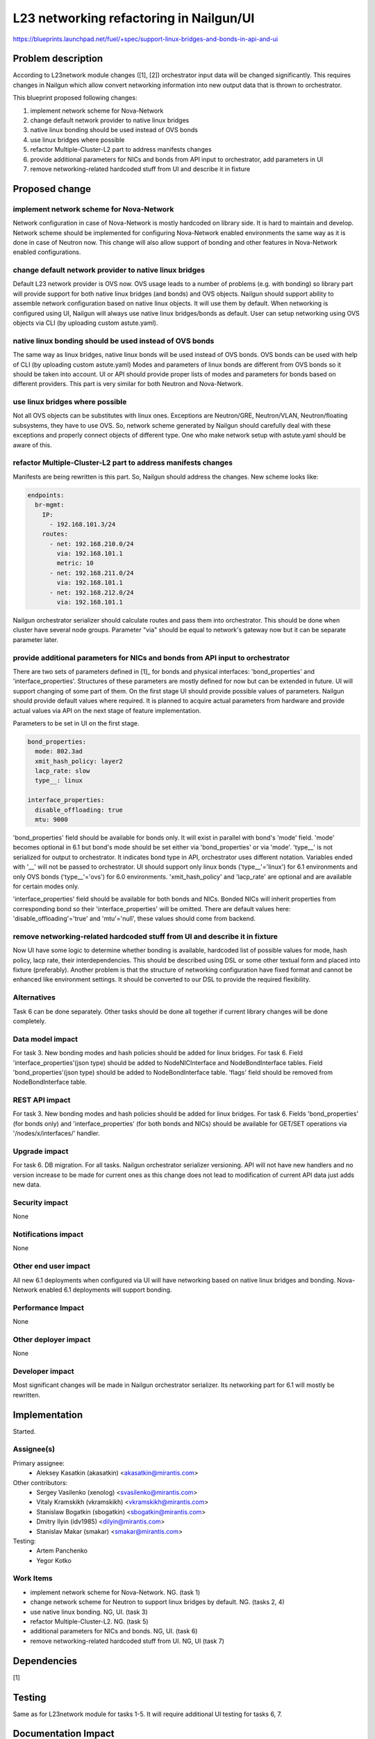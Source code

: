 ..
 This work is licensed under a Creative Commons Attribution 3.0 Unported
 License.

 http://creativecommons.org/licenses/by/3.0/legalcode

=================================================================
L23 networking refactoring in Nailgun/UI
=================================================================

https://blueprints.launchpad.net/fuel/+spec/support-linux-bridges-and-bonds-in-api-and-ui

Problem description
===================

According to L23network module changes ([1], [2]) orchestrator input data
will be changed significantly. This requires changes in Nailgun which allow
convert networking information into new output data that is thrown to
orchestrator.

This blueprint proposed following changes:

1. implement network scheme for Nova-Network
2. change default network provider to native linux bridges
3. native linux bonding should be used instead of OVS bonds
4. use linux bridges where possible
5. refactor Multiple-Cluster-L2 part to address manifests changes
6. provide additional parameters for NICs and bonds from API input to
   orchestrator, add parameters in UI
7. remove networking-related hardcoded stuff from UI and describe it in fixture


Proposed change
===============

implement network scheme for Nova-Network
-----------------------------------------

Network configuration in case of Nova-Network is mostly hardcoded on library
side. It is hard to maintain and develop. Network scheme should be implemented
for configuring Nova-Network enabled environments the same way as it is done in
case of Neutron now. This change will also allow support of bonding and other
features in Nova-Network enabled configurations.

change default network provider to native linux bridges
-------------------------------------------------------

Default L23 network provider is OVS now. OVS usage leads to a number of
problems (e.g. with bonding) so library part will provide support for both
native linux bridges (and bonds) and OVS objects. Nailgun should support
ability to assemble network configuration based on native linux objects. It
will use them by default. When networking is configured using UI, Nailgun will
always use native linux bridges/bonds as default. User can setup networking
using OVS objects via CLI (by uploading custom astute.yaml).

native linux bonding should be used instead of OVS bonds
--------------------------------------------------------

The same way as linux bridges, native linux bonds will be used instead of OVS
bonds. OVS bonds can be used with help of CLI (by uploading custom astute.yaml)
Modes and parameters of linux bonds are different from OVS bonds so it should
be taken into account. UI or API should provide proper lists of modes and
parameters for bonds based on different providers. This part is very similar
for both Neutron and Nova-Network.

use linux bridges where possible
--------------------------------

Not all OVS objects can be substitutes with linux ones. Exceptions are
Neutron/GRE, Neutron/VLAN, Neutron/floating subsystems, they have to use OVS.
So, network scheme generated by Nailgun should carefully deal with these
exceptions and properly connect objects of different type. One who make
network setup with astute.yaml should be aware of this.

refactor Multiple-Cluster-L2 part to address manifests changes
--------------------------------------------------------------

Manifests are being rewritten is this part. So, Nailgun should address the
changes. New scheme looks like:

.. code-block:: yaml

    endpoints:
      br-mgmt:
        IP:
          - 192.168.101.3/24
        routes:
          - net: 192.168.210.0/24
            via: 192.168.101.1
            metric: 10
          - net: 192.168.211.0/24
            via: 192.168.101.1
          - net: 192.168.212.0/24
            via: 192.168.101.1

Nailgun orchestrator serializer should calculate routes and pass them into
orchestrator. This should be done when cluster have several node groups.
Parameter "via" should be equal to network's gateway now but it can be separate
parameter later.

provide additional parameters for NICs and bonds from API input to orchestrator
-------------------------------------------------------------------------------

There are two sets of parameters defined in [1]_ for bonds and physical
interfaces: 'bond_properties' and 'interface_properties'.
Structures of these parameters are mostly defined for now but can be extended
in future. UI will support changing of some part of them. On the first stage UI
should provide possible values of parameters. Nailgun should provide default
values where required. It is planned to acquire actual parameters from hardware
and provide actual values via API on the next stage of feature implementation.

Parameters to be set in UI on the first stage.

.. code-block:: yaml

  bond_properties:
    mode: 802.3ad
    xmit_hash_policy: layer2
    lacp_rate: slow
    type__: linux

  interface_properties:
    disable_offloading: true
    mtu: 9000

'bond_properties' field should be available for bonds only. It will exist in
parallel with bond's 'mode' field. 'mode' becomes optional in 6.1 but bond's
mode should be set either via 'bond_properties' or via 'mode'. 'type__' is not
serialized for output to orchestrator. It indicates bond type in API,
orchestrator uses different notation. Variables ended with '__' will
not be passed to orchestrator. UI should support only linux bonds
('type__'='linux') for 6.1 environments and only OVS bonds ('type__'='ovs')
for 6.0 environments. 'xmit_hash_policy' and 'lacp_rate' are optional and are
available for certain modes only.

'interface_properties' field should be available for both bonds and NICs.
Bonded NICs will inherit properties from corresponding bond so their
'interface_properties' will be omitted. There are default values here:
'disable_offloading'='true' and 'mtu'='null', these values should come from
backend.

remove networking-related hardcoded stuff from UI and describe it in fixture
----------------------------------------------------------------------------

Now UI have some logic to determine whether bonding is available, hardcoded
list of possible values for mode, hash policy, lacp rate, their
interdependencies. This should be described using DSL or some other textual
form and placed into fixture (preferably). Another problem is that the
structure of networking configuration have fixed format and cannot be enhanced
like environment settings. It should be converted to our DSL to provide the
required flexibility.


Alternatives
------------
Task 6 can be done separately. Other tasks should be done all together if
current library changes will be done completely.


Data model impact
-----------------
For task 3.
New bonding modes and hash policies should be added for linux bridges.
For task 6.
Field 'interface_properties'(json type) should be added to NodeNICInterface and
NodeBondInterface tables. Field 'bond_properties'(json type) should be added to
NodeBondInterface table. 'flags' field should be removed from NodeBondInterface
table.


REST API impact
---------------
For task 3.
New bonding modes and hash policies should be added for linux bridges.
For task 6.
Fields 'bond_properties' (for bonds only) and 'interface_properties' (for both
bonds and NICs) should be available for GET/SET operations
via '/nodes/x/interfaces/' handler.


Upgrade impact
--------------
For task 6.
DB migration.
For all tasks.
Nailgun orchestrator serializer versioning.
API will not have new handlers and no version increase to be made for current
ones as this change does not lead to modification of current API data just adds
new data.


Security impact
---------------
None


Notifications impact
--------------------
None


Other end user impact
---------------------
All new 6.1 deployments when configured via UI will have networking based on
native linux bridges and bonding. Nova-Network enabled 6.1 deployments will
support bonding.


Performance Impact
------------------
None


Other deployer impact
---------------------
None


Developer impact
----------------
Most significant changes will be made in Nailgun orchestrator serializer.
Its networking part for 6.1 will mostly be rewritten.


Implementation
==============
Started.


Assignee(s)
-----------

Primary assignee:
  * Aleksey Kasatkin (akasatkin) <akasatkin@mirantis.com>

Other contributors:
  * Sergey Vasilenko (xenolog) <svasilenko@mirantis.com>
  * Vitaly Kramskikh (vkramskikh) <vkramskikh@mirantis.com>
  * Stanislaw Bogatkin (sbogatkin) <sbogatkin@mirantis.com>
  * Dmitry Ilyin (idv1985) <dilyin@mirantis.com>
  * Stanislav Makar (smakar) <smakar@mirantis.com>

Testing:
  * Artem Panchenko
  * Yegor Kotko


Work Items
----------

* implement network scheme for Nova-Network. NG. (task 1)
* change network scheme for Neutron to support linux bridges by default. NG.
  (tasks 2, 4)
* use native linux bonding. NG, UI. (task 3)
* refactor Multiple-Cluster-L2. NG. (task 5)
* additional parameters for NICs and bonds. NG, UI. (task 6)
* remove networking-related hardcoded stuff from UI. NG, UI (task 7)


Dependencies
============
[1]


Testing
=======
Same as for L23network module for tasks 1-5.
It will require additional UI testing for tasks 6, 7.


Documentation Impact
====================
The Documentation should be updated to explain the topologies and scenarios
for Cloud Operators (See [1]). It should also explain UI flow changes.


References
==========

* https://blueprints.launchpad.net/fuel/+spec/refactor-l23-linux-bridges
